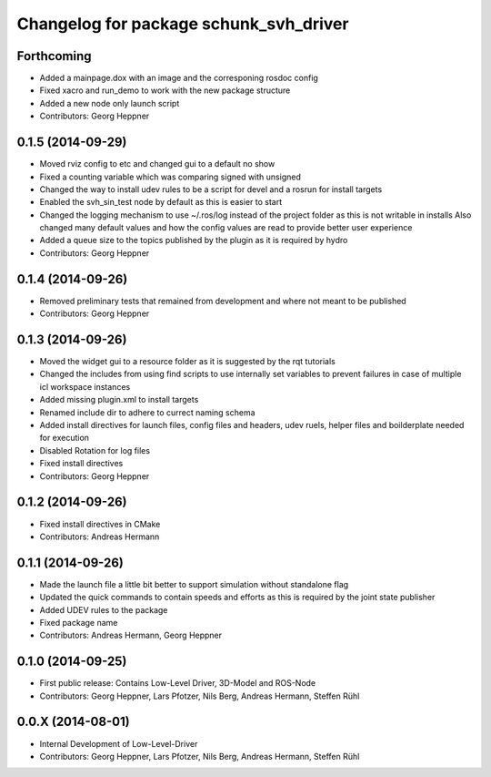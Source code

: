 ^^^^^^^^^^^^^^^^^^^^^^^^^^^^^^^^^^^^^^^
Changelog for package schunk_svh_driver
^^^^^^^^^^^^^^^^^^^^^^^^^^^^^^^^^^^^^^^

Forthcoming
-----------
* Added a mainpage.dox with an image and the corresponing rosdoc config
* Fixed xacro and run_demo to work with the new package structure
* Added a new node only launch script
* Contributors: Georg Heppner

0.1.5 (2014-09-29)
------------------
* Moved rviz config to etc and changed gui to a default no show
* Fixed a counting variable which was comparing signed with unsigned
* Changed the way to install udev rules to be a script for devel and a rosrun for install targets
* Enabled the svh_sin_test node by default as this is easier to start
* Changed the logging mechanism to use ~/.ros/log instead of the project folder as this is not writable in installs
  Also changed many default values and how the config values are read to provide better user experience
* Added a queue size to the topics published by the plugin as it is required by hydro
* Contributors: Georg Heppner

0.1.4 (2014-09-26)
------------------
* Removed preliminary tests that remained from development and where not meant to be published
* Contributors: Georg Heppner

0.1.3 (2014-09-26)
-----------
* Moved the widget gui to a resource folder as it is suggested by the rqt tutorials
* Changed the includes from using find scripts to use internally set variables to prevent failures in case of multiple icl workspace instances
* Added missing plugin.xml to install targets
* Renamed include dir to adhere to currect naming schema
* Added install directives for launch files, config files and headers, udev ruels, helper files and boilderplate needed for execution
* Disabled Rotation for log files
* Fixed install directives
* Contributors: Georg Heppner

0.1.2 (2014-09-26)
------------------
* Fixed install directives in CMake
* Contributors: Andreas Hermann

0.1.1 (2014-09-26)
------------------
* Made the launch file a little bit better to support simulation without standalone flag
* Updated the quick commands to contain speeds and efforts as this is required by the joint state publisher
* Added UDEV rules to the package
* Fixed package name
* Contributors: Andreas Hermann, Georg Heppner

0.1.0 (2014-09-25)
------------------
* First public release: Contains Low-Level Driver, 3D-Model and ROS-Node
* Contributors: Georg Heppner, Lars Pfotzer, Nils Berg, Andreas Hermann, Steffen Rühl

0.0.X (2014-08-01)
------------------
* Internal Development of Low-Level-Driver
* Contributors: Georg Heppner, Lars Pfotzer, Nils Berg, Andreas Hermann, Steffen Rühl
